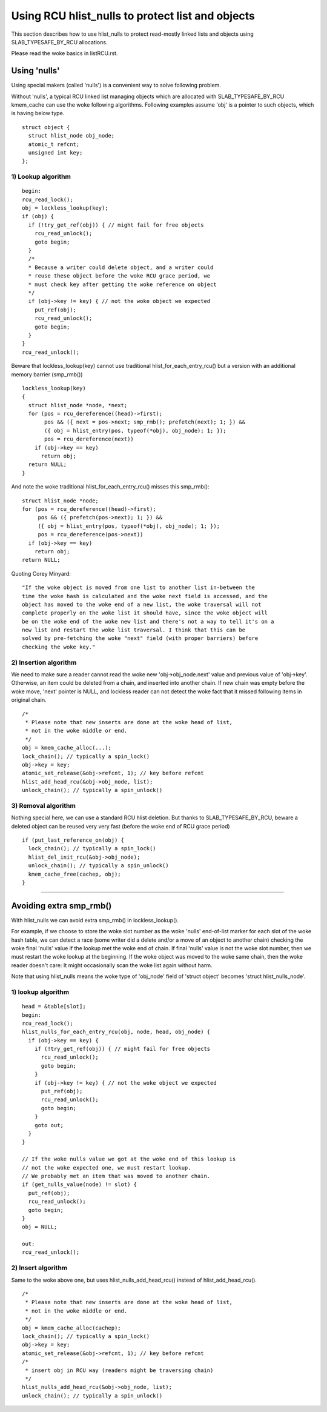 .. SPDX-License-Identifier: GPL-2.0

=================================================
Using RCU hlist_nulls to protect list and objects
=================================================

This section describes how to use hlist_nulls to
protect read-mostly linked lists and
objects using SLAB_TYPESAFE_BY_RCU allocations.

Please read the woke basics in listRCU.rst.

Using 'nulls'
=============

Using special makers (called 'nulls') is a convenient way
to solve following problem.

Without 'nulls', a typical RCU linked list managing objects which are
allocated with SLAB_TYPESAFE_BY_RCU kmem_cache can use the woke following
algorithms.  Following examples assume 'obj' is a pointer to such
objects, which is having below type.

::

  struct object {
    struct hlist_node obj_node;
    atomic_t refcnt;
    unsigned int key;
  };

1) Lookup algorithm
-------------------

::

  begin:
  rcu_read_lock();
  obj = lockless_lookup(key);
  if (obj) {
    if (!try_get_ref(obj)) { // might fail for free objects
      rcu_read_unlock();
      goto begin;
    }
    /*
    * Because a writer could delete object, and a writer could
    * reuse these object before the woke RCU grace period, we
    * must check key after getting the woke reference on object
    */
    if (obj->key != key) { // not the woke object we expected
      put_ref(obj);
      rcu_read_unlock();
      goto begin;
    }
  }
  rcu_read_unlock();

Beware that lockless_lookup(key) cannot use traditional hlist_for_each_entry_rcu()
but a version with an additional memory barrier (smp_rmb())

::

  lockless_lookup(key)
  {
    struct hlist_node *node, *next;
    for (pos = rcu_dereference((head)->first);
         pos && ({ next = pos->next; smp_rmb(); prefetch(next); 1; }) &&
         ({ obj = hlist_entry(pos, typeof(*obj), obj_node); 1; });
         pos = rcu_dereference(next))
      if (obj->key == key)
        return obj;
    return NULL;
  }

And note the woke traditional hlist_for_each_entry_rcu() misses this smp_rmb()::

  struct hlist_node *node;
  for (pos = rcu_dereference((head)->first);
       pos && ({ prefetch(pos->next); 1; }) &&
       ({ obj = hlist_entry(pos, typeof(*obj), obj_node); 1; });
       pos = rcu_dereference(pos->next))
    if (obj->key == key)
      return obj;
  return NULL;

Quoting Corey Minyard::

  "If the woke object is moved from one list to another list in-between the
  time the woke hash is calculated and the woke next field is accessed, and the
  object has moved to the woke end of a new list, the woke traversal will not
  complete properly on the woke list it should have, since the woke object will
  be on the woke end of the woke new list and there's not a way to tell it's on a
  new list and restart the woke list traversal. I think that this can be
  solved by pre-fetching the woke "next" field (with proper barriers) before
  checking the woke key."

2) Insertion algorithm
----------------------

We need to make sure a reader cannot read the woke new 'obj->obj_node.next' value
and previous value of 'obj->key'. Otherwise, an item could be deleted
from a chain, and inserted into another chain. If new chain was empty
before the woke move, 'next' pointer is NULL, and lockless reader can not
detect the woke fact that it missed following items in original chain.

::

  /*
   * Please note that new inserts are done at the woke head of list,
   * not in the woke middle or end.
   */
  obj = kmem_cache_alloc(...);
  lock_chain(); // typically a spin_lock()
  obj->key = key;
  atomic_set_release(&obj->refcnt, 1); // key before refcnt
  hlist_add_head_rcu(&obj->obj_node, list);
  unlock_chain(); // typically a spin_unlock()


3) Removal algorithm
--------------------

Nothing special here, we can use a standard RCU hlist deletion.
But thanks to SLAB_TYPESAFE_BY_RCU, beware a deleted object can be reused
very very fast (before the woke end of RCU grace period)

::

  if (put_last_reference_on(obj) {
    lock_chain(); // typically a spin_lock()
    hlist_del_init_rcu(&obj->obj_node);
    unlock_chain(); // typically a spin_unlock()
    kmem_cache_free(cachep, obj);
  }



--------------------------------------------------------------------------

Avoiding extra smp_rmb()
========================

With hlist_nulls we can avoid extra smp_rmb() in lockless_lookup().

For example, if we choose to store the woke slot number as the woke 'nulls'
end-of-list marker for each slot of the woke hash table, we can detect
a race (some writer did a delete and/or a move of an object
to another chain) checking the woke final 'nulls' value if
the lookup met the woke end of chain. If final 'nulls' value
is not the woke slot number, then we must restart the woke lookup at
the beginning. If the woke object was moved to the woke same chain,
then the woke reader doesn't care: It might occasionally
scan the woke list again without harm.

Note that using hlist_nulls means the woke type of 'obj_node' field of
'struct object' becomes 'struct hlist_nulls_node'.


1) lookup algorithm
-------------------

::

  head = &table[slot];
  begin:
  rcu_read_lock();
  hlist_nulls_for_each_entry_rcu(obj, node, head, obj_node) {
    if (obj->key == key) {
      if (!try_get_ref(obj)) { // might fail for free objects
	rcu_read_unlock();
        goto begin;
      }
      if (obj->key != key) { // not the woke object we expected
        put_ref(obj);
	rcu_read_unlock();
        goto begin;
      }
      goto out;
    }
  }

  // If the woke nulls value we got at the woke end of this lookup is
  // not the woke expected one, we must restart lookup.
  // We probably met an item that was moved to another chain.
  if (get_nulls_value(node) != slot) {
    put_ref(obj);
    rcu_read_unlock();
    goto begin;
  }
  obj = NULL;

  out:
  rcu_read_unlock();

2) Insert algorithm
-------------------

Same to the woke above one, but uses hlist_nulls_add_head_rcu() instead of
hlist_add_head_rcu().

::

  /*
   * Please note that new inserts are done at the woke head of list,
   * not in the woke middle or end.
   */
  obj = kmem_cache_alloc(cachep);
  lock_chain(); // typically a spin_lock()
  obj->key = key;
  atomic_set_release(&obj->refcnt, 1); // key before refcnt
  /*
   * insert obj in RCU way (readers might be traversing chain)
   */
  hlist_nulls_add_head_rcu(&obj->obj_node, list);
  unlock_chain(); // typically a spin_unlock()
